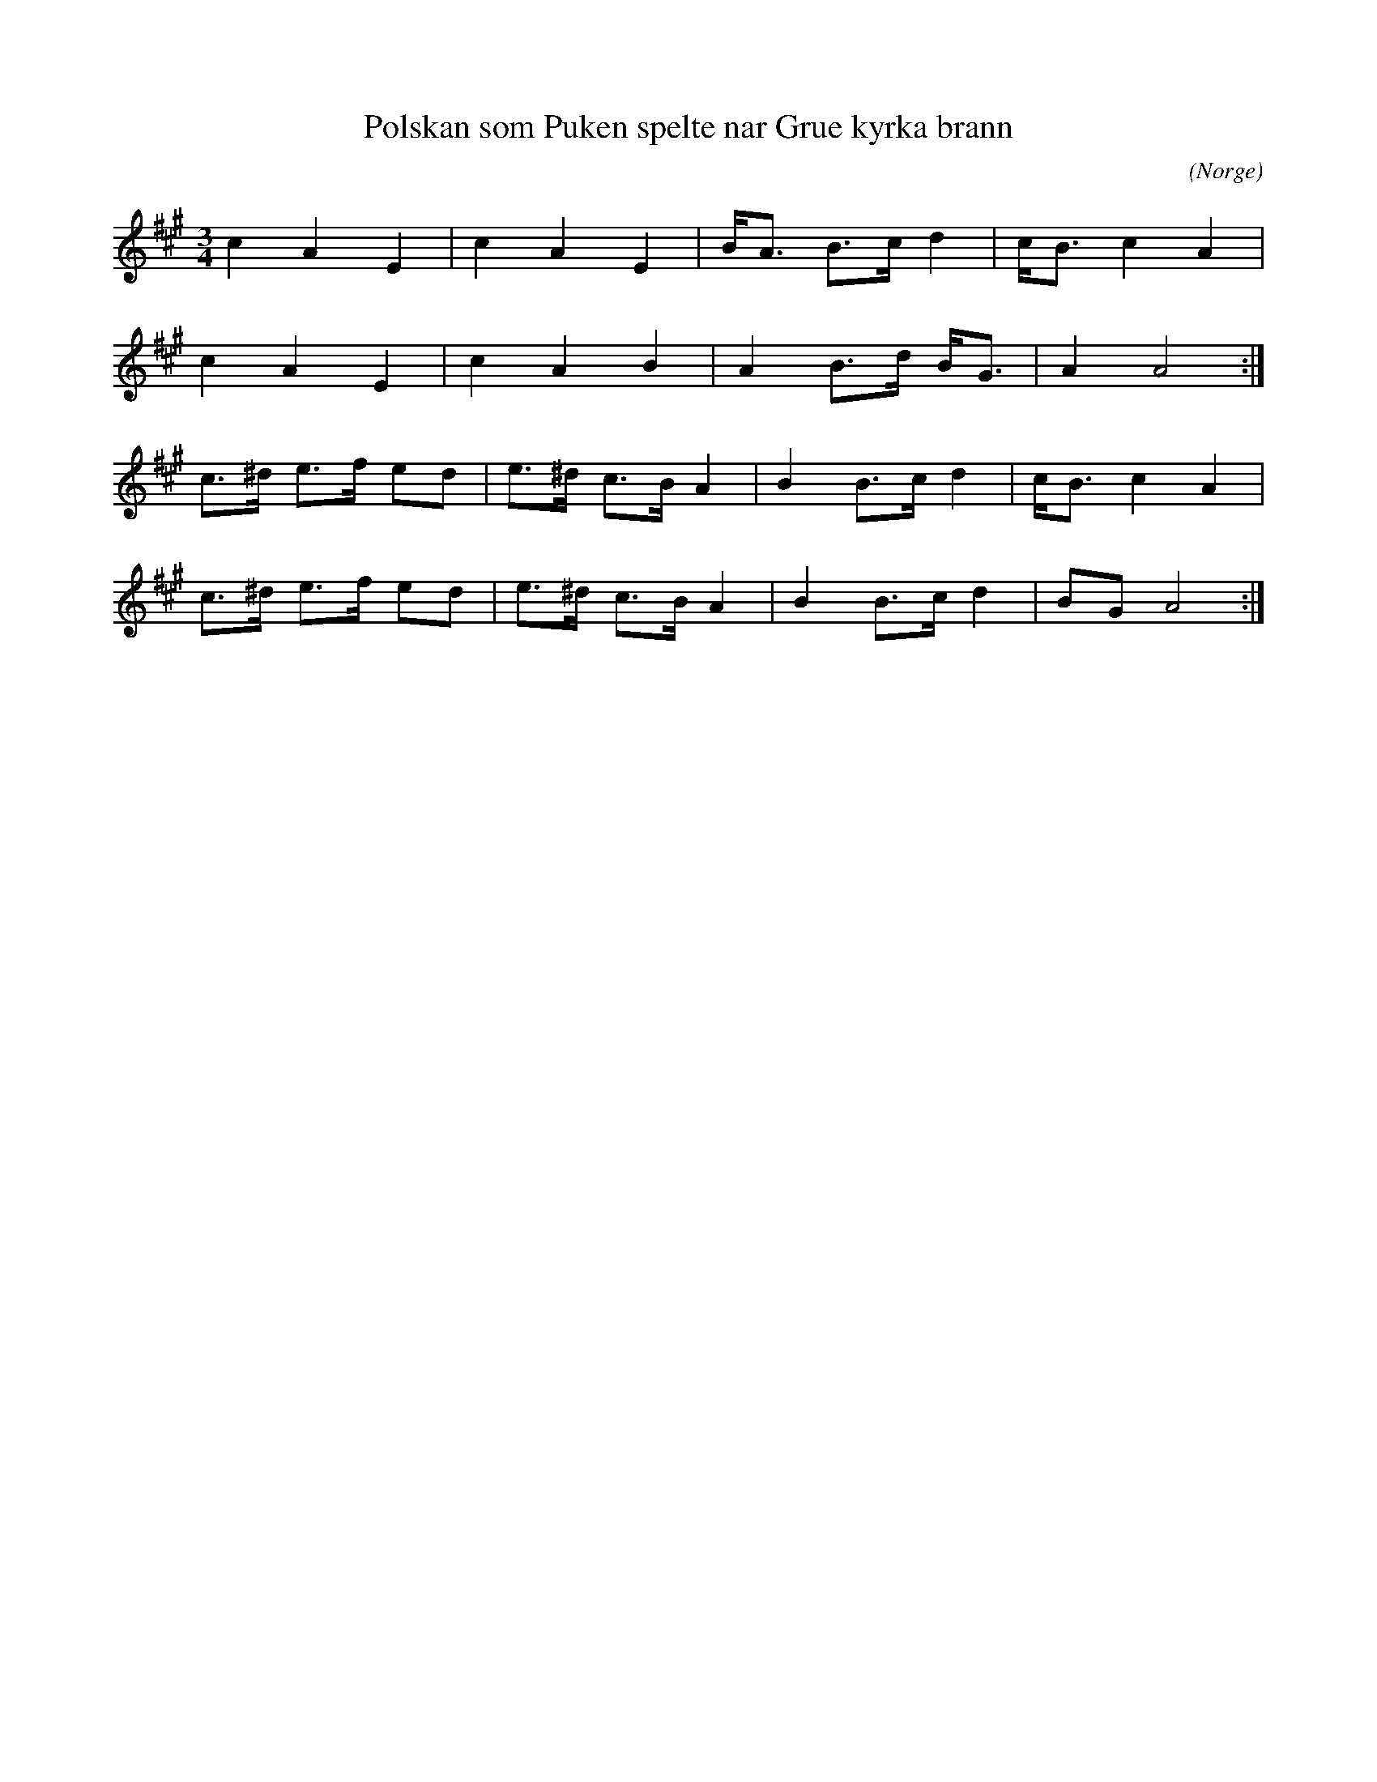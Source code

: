 %%abc-charset utf-8

X:1
T:Polskan som Puken spelte nar Grue kyrka brann
C:
R:Polska
Z:Anton Teljebäck 2007-12-01
N:Spelas med kort 3:a
O:Norge
S:Känd genom Zara Helje
N:Det finns fler låtar från [[!Norge]]
M:3/4
L:1/8
K:A
c2 A2 E2    | c2  A2  E2  | B<A B>c d2 | c<B c2 A2 |
c2 A2 E2    | c2  A2  B2  | A2 B>d B<G | A2 A4    :|
c>^d e>f ed | e>^d c>B A2 | B2 B>c d2  | c<B c2 A2 |
c>^d e>f ed | e>^d c>B A2 | B2 B>c d2  | BG A4    :|


